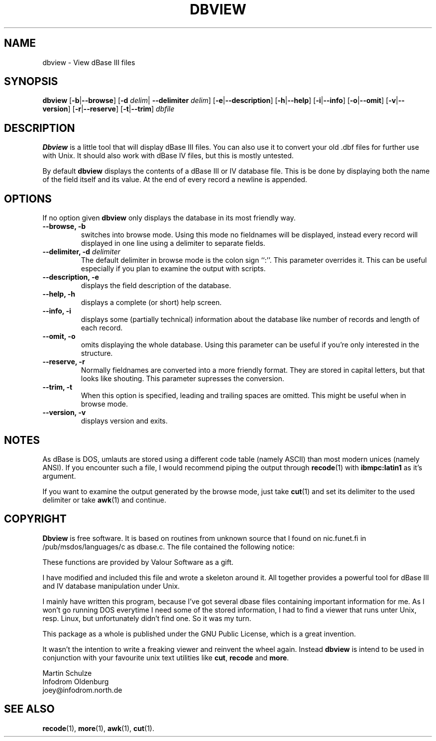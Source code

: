 .\" Copyright (c) 1996 Martin Schulze (joey@infodrom.north.de)
.\"
.\" This is free documentation; you can redistribute it and/or
.\" modify it under the terms of the GNU General Public License as
.\" published by the Free Software Foundation; either version 2 of
.\" the License, or (at your option) any later version.
.\"
.\" The GNU General Public License's references to "object code"
.\" and "executables" are to be interpreted as the output of any
.\" document formatting or typesetting system, including
.\" intermediate and printed output.
.\"
.\" This manual is distributed in the hope that it will be useful,
.\" but WITHOUT ANY WARRANTY; without even the implied warranty of
.\" MERCHANTABILITY or FITNESS FOR A PARTICULAR PURPOSE.  See the
.\" GNU General Public License for more details.
.\"
.\" You should have received a copy of the GNU General Public
.\" License along with this manual; if not, write to the Free
.\" Software Foundation, Inc., 675 Mass Ave, Cambridge, MA 02139,
.\" USA.
.\"
.TH DBVIEW 1 "October 8, 1996" "Unix" "Database Management"
.SH NAME
dbview \- View dBase III files
.SH SYNOPSIS
.B dbview
.RB [ \-b | \-\-browse ]
.RB [ \-d 
.IR delim |
.B \-\-delimiter
.IR delim ]
.RB [ \-e | \-\-description ]
.RB [ \-h | \-\-help ]
.RB [ \-i | \-\-info ]
.RB [ \-o | \-\-omit ]
.RB [ \-v | \-\-version ]
.RB [ \-r | \-\-reserve ]
.RB [ \-t | \-\-trim ]
.I dbfile
.SH DESCRIPTION
.B Dbview
is a little tool that will display dBase III files.  You can also use
it to convert your old .dbf files for further use with Unix.  It should
also work with dBase IV files, but this is mostly untested.

By default
.B dbview
displays the contents of a dBase III or IV database file.  This is be
done by displaying both the name of the field itself and its value.  At
the end of every record a newline is appended.

.SH OPTIONS
If no option given
.B dbview
only displays the database in its most friendly way.

.TP
.B "\-\-browse, \-b"
switches into browse mode.  Using this mode no fieldnames will be
displayed, instead every record will displayed in one line using a
delimiter to separate fields.

.TP
.BI "\-\-delimiter, \-d "delimiter
The default delimiter in browse mode is the colon sign ``:''.  This
parameter overrides it.  This can be useful especially if you plan to
examine the output with scripts.

.TP
.B "\-\-description, \-e"
displays the field description of the database.

.TP
.B "\-\-help, \-h"
displays a complete (or short) help screen.

.TP
.B "\-\-info, \-i"
displays some (partially technical) information about the database like
number of records and length of each record.

.TP
.B "\-\-omit, \-o"
omits displaying the whole database.  Using this parameter can be
useful if you're only interested in the structure.

.TP
.B "\-\-reserve, \-r"
Normally fieldnames are converted into a more friendly format.  They
are stored in capital letters, but that looks like shouting.  This
parameter supresses the conversion.

.TP
.B "\-\-trim, \-t"
When this option is specified, leading and trailing spaces are
omitted.  This might be useful when in browse mode.

.TP
.B "\-\-version, \-v"
displays version and exits.

.SH NOTES
As dBase is DOS, umlauts are stored using a different code table
(namely ASCII) than most modern unices (namely ANSI).  If you encounter
such a file, I would recommend piping the output through
.BR recode (1)
with
.B ibmpc:latin1
as it's argument.

If you want to examine the output generated by the browse mode, just
take
.BR cut (1)
and set its delimiter to the used delimiter or take
.BR awk (1)
and continue.

.SH COPYRIGHT
.B Dbview
is free software. It is based on routines from unknown source that I
found on nic.funet.fi in /pub/msdos/languages/c as dbase.c.  The file
contained the following notice:

These functions are provided by Valour Software as a gift.

I have modified and included this file and wrote a skeleton around
it.  All together provides a powerful tool for dBase III and IV
database manipulation under Unix.

I mainly have written this program, because I've got several dbase
files containing important information for me.  As I won't go running
DOS everytime I need some of the stored information, I had to find a
viewer that runs unter Unix, resp. Linux, but unfortunately didn't
find one.  So it was my turn.

This package as a whole is published under the GNU Public License,
which is a great invention.

It wasn't the intention to write a freaking viewer and reinvent the
wheel again.  Instead
.B dbview
is intend to be used in conjunction with your favourite unix text
utilities like
.BR cut ,
.B recode
and
.BR more .

Martin Schulze
.br
Infodrom Oldenburg
.br
joey@infodrom.north.de
.SH "SEE ALSO"
.BR recode (1),
.BR more (1),
.BR awk (1),
.BR cut (1).
